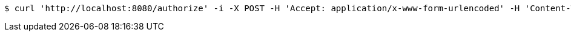 [source,bash]
----
$ curl 'http://localhost:8080/authorize' -i -X POST -H 'Accept: application/x-www-form-urlencoded' -H 'Content-Type: application/x-www-form-urlencoded; charset=ISO-8859-1' -d 'response_type=CODE&client_id=mine&scope=rs.read&username=login&password=password'
----